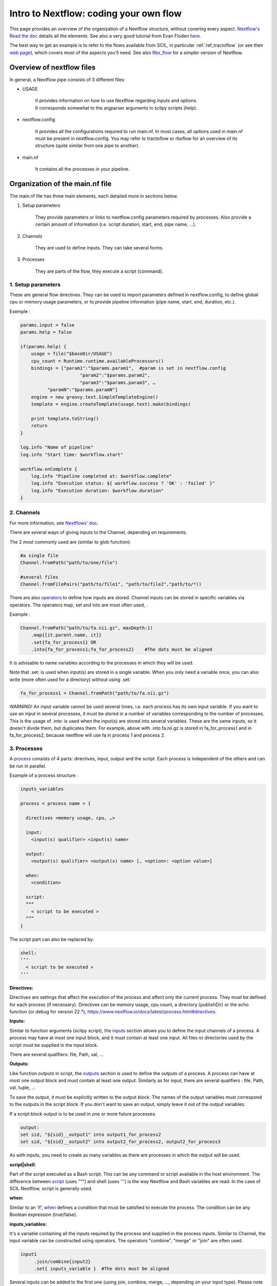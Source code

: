 Intro to Nextflow: coding your own flow
=======================================

.. role:: bash(code)
   :language: bash

This page provides an overview of the organization of a Nextflow structure, without covering every aspect. `Nextflow's Read the doc <https://www.nextflow.io/docs/latest/index.html>`_ details all the elements. See also a very good tutorial from Evan Floden `here <https://www.youtube.com/watch?v=wbtMbJTo1xo&list=PLPZ8WHdZGxmUVZRUfua8CsjuhjZ96t62R&ab_channel=Nextflow>`_.

The best way to get an example is to refer to the flows available from SCIL, in particular :ref:`ref_tractoflow` (or see their `web page <https://github.com/scilus/tractoflow/blob/master/main.nf>`_), which covers most of the aspects you'll need. See also `Rbx_flow <https://github.com/scilus/rbx_flow/blob/master/main.nf>`_ for a simpler version of Nextflow.



Overview of nextflow files
--------------------------

In general, a Nextflow pipe consists of 3 different files:

- USAGE

    | It provides information on how to use Nextflow regarding inputs and options.
    | It corresponds somewhat to the argparser arguments in scilpy scripts (help).

- nextflow.config

    It provides all the configurations required to run main.nf. In most cases, all options used in main.nf must be present in nextflow.config. You may refer to tractoflow or rbxflow for an overview of its structure (quite similar from one pipe to another).

- main.nf

    It contains all the processes in your pipeline.


Organization of the main.nf file
--------------------------------

The main.nf file has three main elements, each detailed more in sections below.

1. Setup parameters

    They provide parameters or links to nextflow.config parameters required by processes. Also provide a certain amount of information (i.e. script duration, start, end, pipe name, …).

2. Channels

    They are used to define inputs. They can take several forms.

3. Processes

    They are parts of the flow, they execute a script (command).


1. Setup parameters
********************

These are general flow directives. They can be used to import parameters defined in nextflow.config, to define global cpu or memory usage parameters, or to provide pipeline information (pipe name, start, end, duration, etc.).

Exemple :

.. code-block:: bash

    params.input = false
    params.help = false

    if(params.help) {
        usage = file("$baseDir/USAGE")
        cpu_count = Runtime.runtime.availableProcessors()
        bindings = ["param1":"$params.param1",  #param is set in nextflow.config
                          "param2":"$params.param2",
                          "param3":"$params.param3", …
              "paramN":"$params.paramN"]
        engine = new groovy.text.SimpleTemplateEngine()
        template = engine.createTemplate(usage.text).make(bindings)

        print template.toString()
        return
    }

    log.info "Name of pipeline"
    log.info "Start time: $workflow.start"

    workflow.onComplete {
        log.info "Pipeline completed at: $workflow.complete"
        log.info "Execution status: ${ workflow.success ? 'OK' : 'failed' }"
        log.info "Execution duration: $workflow.duration"
    }


2. Channels
************

For more information, see `Nextflows' doc <https://www.nextflow.io/docs/latest/channel.html>`_.

There are several ways of giving inputs to the Channel, depending on requirements.

The 2 most commonly used are (similar to glob function):

.. code-block:: bash

    #a single file
    Channel.fromPath("path/to/one/file")

    #several files
    Channel.fromFilePairs("path/to/file1", "path/to/file2","path/to/*))


There are also `operators <https://www.nextflow.io/docs/latest/operator.html>`_ to define how inputs are stored. Channel inputs can be stored in specific variables via operators. The operators map, set and into are most often used, .

Example :

.. code-block:: bash

    Channel.fromPath("path/to/fa.nii.gz", maxDepth:1)
        .map{[it.parent.name, it]}
        .set{fa_for_process1} OR
        .into{fa_for_process1;fa_for_process2}    #The dots must be aligned

It is advisable to name variables according to the processes in which they will be used.

Note that .set: is used when input(s) are stored in a single variable. When you only need a variable once, you can also write (more often used for a directory) without using .set:

.. code-block:: bash

    fa_for_process1 = Channel.fromPath("path/to/fa.nii.gz")

WARNING! An input variable cannot be used several times, i.e. each process has its own input variable. If you want to use an input in several processes, it must be stored in a number of variables corresponding to the number of processes. This is the usage of .into: is used when the input(s) are stored into several variables. These are the same inputs, so it doesn't divide them, but duplicates them. For example, above with .into fa.nii.gz is stored in fa_for_process1 and in fa_for_process2, because nextflow will use fa in process 1 and process 2.


3. Processes
************

A `process <https://www.nextflow.io/docs/latest/process.html>`_ consists of 4 parts: directives, input, output and the script. Each process is independent of the others and can be run in parallel.

Example of a process structure :

.. code-block:: bash

    inputs_variables

    process < process name > {

      directives <memory usage, cpu, …>

      input:
        <input(s) qualifier> <input(s) name>

      output:
        <output(s) qualifier> <output(s) name> [, <option>: <option value>]

      when:
        <condition>

      script:
      ”””
        < script to be executed >
      ”””
    }

The script part can also be replaced by:

.. code-block:: bash

      shell:
      ’’’
        < script to be executed >
      ’’’


**Directives:**

Directives are settings that affect the execution of the process and affect only the current process. They must be defined for each process (if necessary). Directives can be memory usage, cpu count, a directory (publishDir) or the echo function (or debug for version 22.*), https://www.nextflow.io/docs/latest/process.html#directives.

**Inputs:**

Similar to function arguments (scilpy script), the `inputs <https://www.nextflow.io/docs/latest/process.html#inputs>`_ section allows you to define the input channels of a process. A process may have at most one input block, and it must contain at least one input. All files or directories used by the script must be supplied in the input block.

There are several qualifiers: file, Path, val, …

**Outputs:**

Like function outputs in script, the `outputs <https://www.nextflow.io/docs/latest/process.html#outputs>`_ section is used to define the outputs of a process. A process can have at most one output block and must contain at least one output. Similarly as for input, there are several qualifiers : file, Path, val, tuple, ...

To save the output, it must be explicitly written to the output block. The names of the output variables must correspond to the outputs in the script block. If you don't want to save an output, simply leave it out of the output variables.

If a script block output is to be used in one or more future processes:

.. code-block:: bash

      output:
      set sid, "${sid}__output1" into output1_for_process2
      set sid, "${sid}__output2" into output2_for_process2, output2_for_process3

As with inputs, you need to create as many variables as there are processes in which the output will be used.

**script|shell:**

Part of the script executed as a Bash script. This can be any command or script available in the host environment. The difference between `script <https://www.nextflow.io/docs/latest/process.html#script>`_ (uses """) and shell (uses ''') is the way Nextflow and Bash variables are read. In the case of SCIL Nextflow, script is generally used.

**when:**

Similar to an ‘if’, `when <https://www.nextflow.io/docs/latest/process.html#when>`_ defines a condition that must be satisfied to execute the process. The condition can be any Boolean expression (true/false).


**inputs_variables:**

It's a variable containing all the inputs required by the process and supplied in the process inputs. Similar to Channel, the input variable can be constructed using operators. The operators "combine", "merge" or "join" are often used.

.. code-block:: bash

    input1
         .join/combine{input2}
         .set{ inputs_variable }  #The dots must be aligned

Several inputs can be added to the first one (using join, combine, merge, ..., depending on your input type). Please note that the order in which inputs are added must correspond to the order of the process input:

.. code-block:: bash

     input:
        set sid, file(name_input1), file(name_input2) from inputs_variable

The name_input1 can be different from the name of input1; ‘file’ here indicates that the input between () is a file. Path, val, ... can also be used as required.


Example from Rbx_flow:

.. code-block:: bash

    #inputs_variables:
    anat_for_reference_centroids
        .join(transformation_for_centroids)
        .set{anat_and_transformation}

    process Transform_Centroids {

        input:
        set sid, file(anat), file(transfo) from anat_and_transformation
        each file(centroid) from atlas_centroids

        # here each == for, the process is executed for each centroid in atlas_centroids

        output:
        file "${sid}__${centroid.baseName}.trk"

        script:

        """
        scil_apply_transform_to_tractogram.py ${centroid} ${anat} ${transfo} tmp.trk --inverse --keep_invalid

        scil_remove_invalid_streamlines.py tmp.trk ${sid}__${centroid.baseName}.trk --cut_invalid --remove_single_point --remove_overlapping_points --no_empty
        """
    }


If you have this in your process setting (nextflow.config):

.. code-block:: bash

    publishDir={"./results/$sid/$task.process"}

Nextflow will create a folder for each process with the corresponding output files.



Debugging Nextflow
------------------

There are several ways to debug a Nextflow pipeline.

- To check inputs or channels: add .view()

    .. code-block:: bash

        Channel.fromPath("path/to/one/file")
               .view() 	#The dots must be aligned

- To check processes: add ‘echo true’ or ‘debug true’ (v22) into process directives with echo commands in the script block.

    .. code-block:: bash

        process sayHello {
            echo/debug true
            script:
             "echo Hello world!"
        }

- command run: when running nextflow, add -process.echo to display echoes in processes.

    .. code-block:: bash

        nextflow run path/to/main.nf -process.echo

- Use .command.* files generated by Nextflow.

    | - Go to the work folder corresponding to the current process: cd /work/*/*
    | - Execute chmod +x * to make the nextflow .command files executable.
    | - Modify the .command.sh file as required, then run the .command.run file to run the command.sh file. Once you've found and solved the problem, modify the corresponding process main.nf.

    Please note that since Nextflow manages files in its own way, you can't run the .command.sh directly.

    You may get an error message because of logs in the .nextflow folder or other log files. If you follow the instructions given by Nextflow (delete the file or other) and rerun, it should work.


